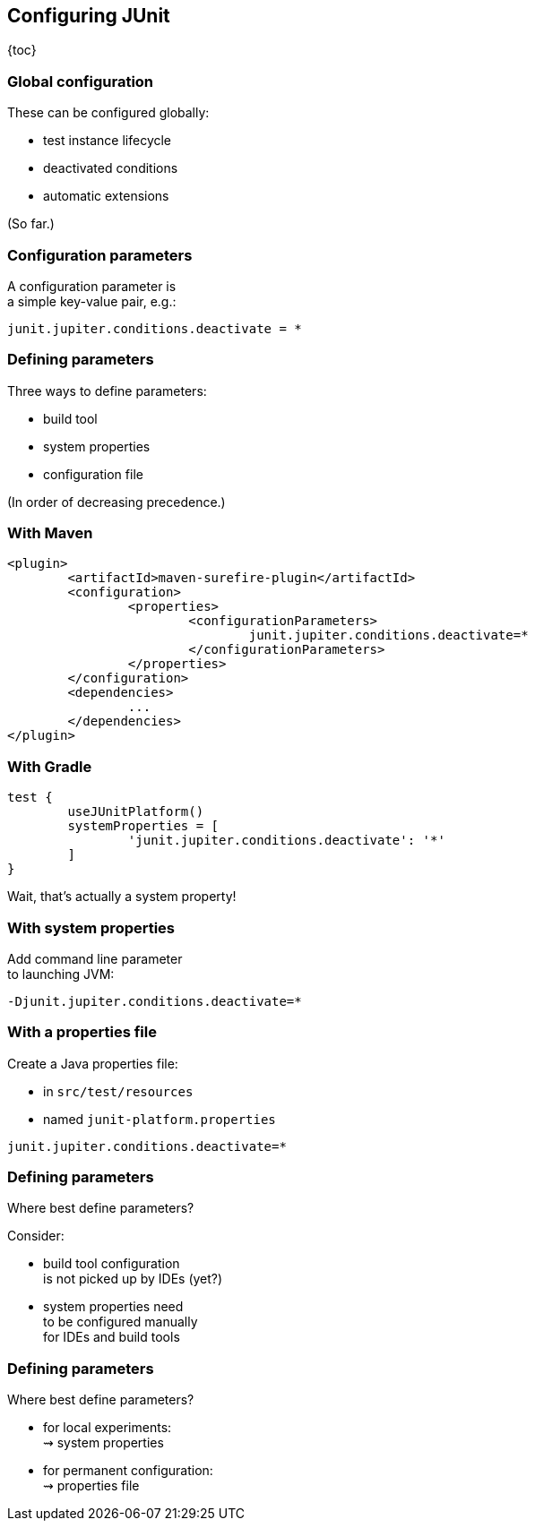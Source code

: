 == Configuring JUnit

{toc}

=== Global configuration

These can be configured globally:

* test instance lifecycle
* deactivated conditions
* automatic extensions

(So far.)

=== Configuration parameters

A configuration parameter is +
a simple key-value pair, e.g.:

```
junit.jupiter.conditions.deactivate = *
```

=== Defining parameters

Three ways to define parameters:

* build tool
* system properties
* configuration file

(In order of decreasing precedence.)

=== With Maven

```xml
<plugin>
	<artifactId>maven-surefire-plugin</artifactId>
	<configuration>
		<properties>
			<configurationParameters>
				junit.jupiter.conditions.deactivate=*
			</configurationParameters>
		</properties>
	</configuration>
	<dependencies>
		...
	</dependencies>
</plugin>
```

=== With Gradle

```java
test {
	useJUnitPlatform()
	systemProperties = [
		'junit.jupiter.conditions.deactivate': '*'
	]
}
```

Wait, that's actually a system property!

=== With system properties

Add command line parameter +
to launching JVM:

```
-Djunit.jupiter.conditions.deactivate=*
```

=== With a properties file

Create a Java properties file:

* in `src/test/resources`
* named `junit-platform.properties`

```
junit.jupiter.conditions.deactivate=*
```

=== Defining parameters

Where best define parameters?

Consider:

* build tool configuration +
is not picked up by IDEs (yet?)
* system properties need +
to be configured manually +
for IDEs and build tools

=== Defining parameters

Where best define parameters?

* for local experiments: +
⇝ system properties
* for permanent configuration: +
⇝ properties file
